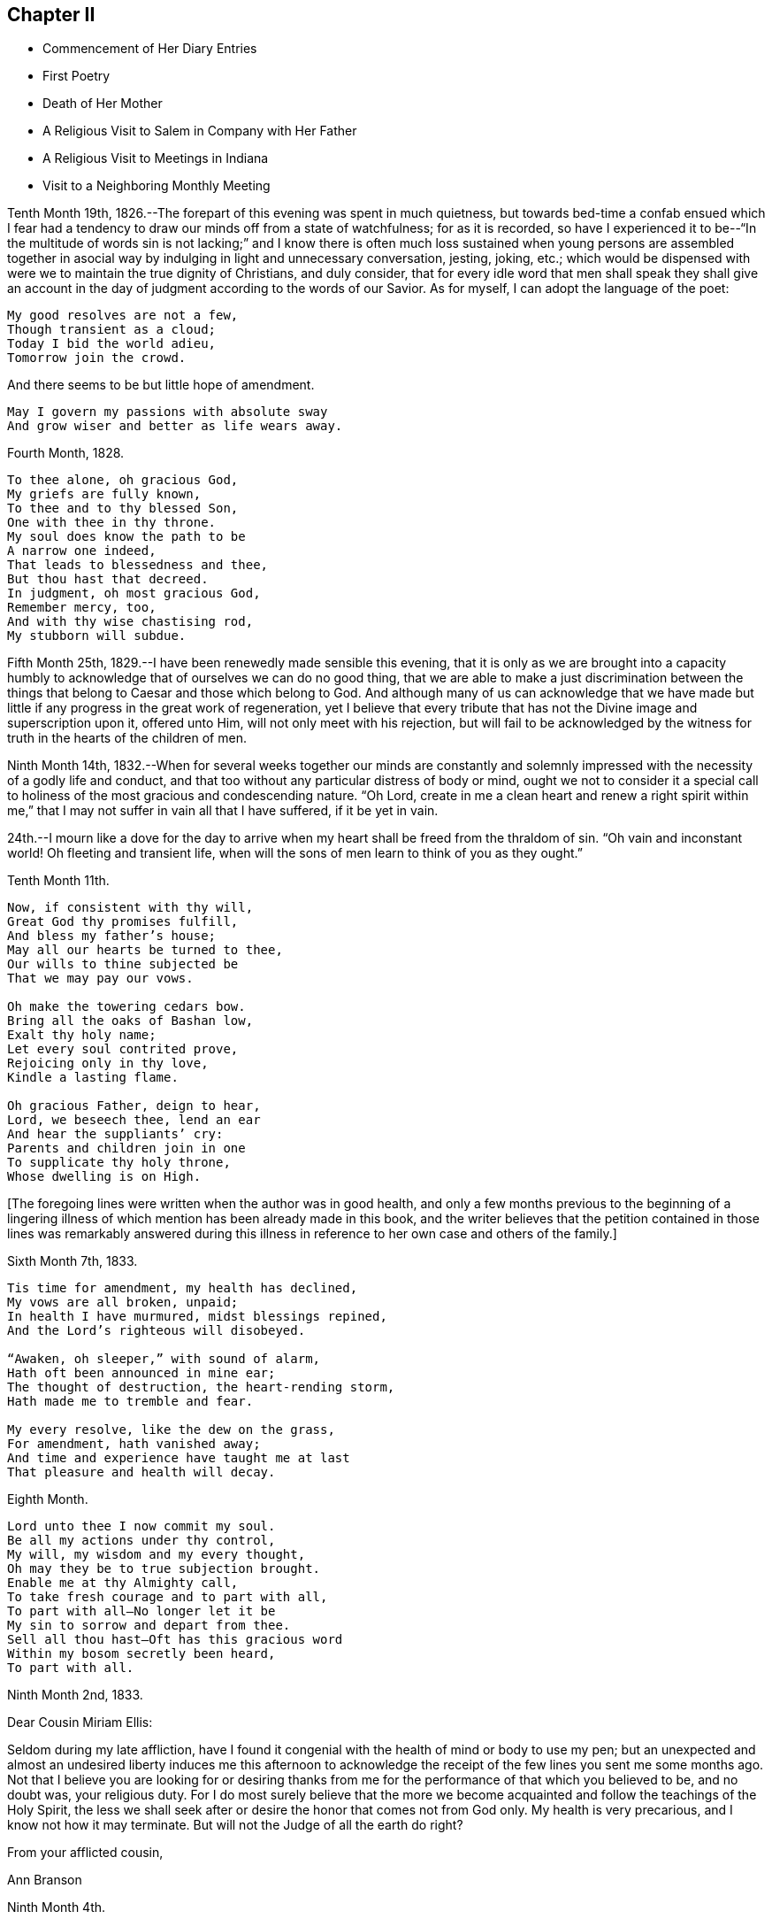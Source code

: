 == Chapter II

[.chapter-synopsis]
* Commencement of Her Diary Entries
* First Poetry
* Death of Her Mother
* A Religious Visit to Salem in Company with Her Father
* A Religious Visit to Meetings in Indiana
* Visit to a Neighboring Monthly Meeting

Tenth Month 19th, 1826.--The forepart of this evening was spent in much quietness,
but towards bed-time a confab ensued which I fear had a
tendency to draw our minds off from a state of watchfulness;
for as it is recorded,
so have I experienced it to be--"`In the multitude of words sin is not lacking;`"
and I know there is often much loss sustained when young persons are assembled
together in asocial way by indulging in light and unnecessary conversation,
jesting, joking, etc.;
which would be dispensed with were we to maintain the true dignity of Christians,
and duly consider,
that for every idle word that men shall speak they shall give an
account in the day of judgment according to the words of our Savior.
As for myself, I can adopt the language of the poet:

[verse]
____
My good resolves are not a few,
Though transient as a cloud;
Today I bid the world adieu,
Tomorrow join the crowd.
____

[.no-indent]
And there seems to be but little hope of amendment.

[verse]
____
May I govern my passions with absolute sway
And grow wiser and better as life wears away.
____

Fourth Month, 1828.

[verse]
____
To thee alone, oh gracious God,
My griefs are fully known,
To thee and to thy blessed Son,
One with thee in thy throne.
My soul does know the path to be
A narrow one indeed,
That leads to blessedness and thee,
But thou hast that decreed.
In judgment, oh most gracious God,
Remember mercy, too,
And with thy wise chastising rod,
My stubborn will subdue.
____

Fifth Month 25th, 1829.--I have been renewedly made sensible this evening,
that it is only as we are brought into a capacity humbly to
acknowledge that of ourselves we can do no good thing,
that we are able to make a just discrimination between the
things that belong to Caesar and those which belong to God.
And although many of us can acknowledge that we have made but
little if any progress in the great work of regeneration,
yet I believe that every tribute that has not
the Divine image and superscription upon it,
offered unto Him, will not only meet with his rejection,
but will fail to be acknowledged by the witness
for truth in the hearts of the children of men.

Ninth Month 14th,
1832.--When for several weeks together our minds are constantly and
solemnly impressed with the necessity of a godly life and conduct,
and that too without any particular distress of body or mind,
ought we not to consider it a special call to holiness
of the most gracious and condescending nature.
"`Oh Lord,
create in me a clean heart and renew a right spirit within me,`"
that I may not suffer in vain all that I have suffered,
if it be yet in vain.

24th.--I mourn like a dove for the day to arrive when
my heart shall be freed from the thraldom of sin.
"`Oh vain and inconstant world!
Oh fleeting and transient life,
when will the sons of men learn to think of you as they ought.`"

Tenth Month 11th.

[verse]
____
Now, if consistent with thy will,
Great God thy promises fulfill,
And bless my father`'s house;
May all our hearts be turned to thee,
Our wills to thine subjected be
That we may pay our vows.

Oh make the towering cedars bow.
Bring all the oaks of Bashan low,
Exalt thy holy name;
Let every soul contrited prove,
Rejoicing only in thy love,
Kindle a lasting flame.

Oh gracious Father, deign to hear,
Lord, we beseech thee, lend an ear
And hear the suppliants`' cry:
Parents and children join in one
To supplicate thy holy throne,
Whose dwelling is on High.
____

+++[+++The foregoing lines were written when the author was in good health,
and only a few months previous to the beginning of a lingering
illness of which mention has been already made in this book,
and the writer believes that the petition contained in those lines was remarkably
answered during this illness in reference to her own case and others of the family.]

Sixth Month 7th, 1833.

[verse]
____
Tis time for amendment, my health has declined,
My vows are all broken, unpaid;
In health I have murmured, midst blessings repined,
And the Lord`'s righteous will disobeyed.

"`Awaken, oh sleeper,`" with sound of alarm,
Hath oft been announced in mine ear;
The thought of destruction, the heart-rending storm,
Hath made me to tremble and fear.

My every resolve, like the dew on the grass,
For amendment, hath vanished away;
And time and experience have taught me at last
That pleasure and health will decay.
____

Eighth Month.

[verse]
____
Lord unto thee I now commit my soul.
Be all my actions under thy control,
My will, my wisdom and my every thought,
Oh may they be to true subjection brought.
Enable me at thy Almighty call,
To take fresh courage and to part with all,
To part with all--No longer let it be
My sin to sorrow and depart from thee.
Sell all thou hast--Oft has this gracious word
Within my bosom secretly been heard,
To part with all.
____

[.embedded-content-document.letter]
--

[.signed-section-context-open]
Ninth Month 2nd, 1833.

[.salutation]
Dear Cousin Miriam Ellis:

Seldom during my late affliction,
have I found it congenial with the health of mind or body to use my pen;
but an unexpected and almost an undesired liberty induces me this afternoon
to acknowledge the receipt of the few lines you sent me some months ago.
Not that I believe you are looking for or desiring thanks from
me for the performance of that which you believed to be,
and no doubt was, your religious duty.
For I do most surely believe that the more we become
acquainted and follow the teachings of the Holy Spirit,
the less we shall seek after or desire the honor that comes not from God only.
My health is very precarious, and I know not how it may terminate.
But will not the Judge of all the earth do right?

[.signed-section-closing]
From your afflicted cousin,

[.signed-section-signature]
Ann Branson

--

[.embedded-content-document.letter]
--

[.signed-section-context-open]
Ninth Month 4th.

[.salutation]
Dear sister Lydia, now attending Yearly Meeting.

You know that I am obliged to use my pen seldom and sparingly;
but permit me to tell you that we are getting along very
quietly and quite as comfortably as circumstances will admit.
Mother has no cause for much anxiety on my account,
which I esteem a favor--called to see us yesterday,
you know it is very pleasant to have the company of dear, but far more to be desired,
is the presence of Him who is strength in weakness,
and a present helper in the needful time, to those who put their trust in Him.
Is it a time in which you are sensibly partaking of the bread
from heaven? Or is it a time of withholding? Murmur not if the
latter be your condition at this annual gathering,
for it is surely of the Lord`'s mercies that we are not consumed,
because his compassions fail not.

[.signed-section-closing]
From your afflicted sister,

[.signed-section-signature]
Ann Branson

--

Ninth Month 23rd.

[verse]
____
What shall I render to my God
For all his gifts to me,
For with his wise chastising rod
He`'s gently stricken me.

Gently, for days and months gone by,
The work thou hast renewed,
Hast heard the wanderer`'s bitter cry
In secret solitude.
____

Third Month 12th, 1834--Oh!
Lord God of Hosts, grant ability this day, I beseech You, to do your holy will,
grant light enough to walk in without stumbling.
May your will be done in me, and by me, and through me. Oh!
God of my life, I am in a strait, undertake for me,
that your truth may not be blamed through my omission or commission.
If it be right that I should again be brought into great
tribulation for my own refinement and for the sake of others,
your will be done.
Be pleased to prosper the prayers of your servants of every age and station;
magnified and adored be your worthy name now and forever.

Fifth Month 13th.--Should I ask a blessing for myself,
it would be this,--a cheerful resignation to the Lord`'s will,
even in the most humiliating seasons,
and preservation from the snares of the enemy of my soul`'s peace.
This is what I have in some degree experienced in time past,
and also that peace which the world cannot give.

Fifth Month 27th.--Condescend, O, most Holy Father,
to preserve with your preserving power, those who put their trust in You;
when You permit the overflowing scourge to pass through this land and this place;
when You whet your sword and pass over to destroy and
to make an utter end according to your will and purpose;
Oh! spare the children of this family.
Let us be found abiding in our tents, that your hand may spare us,
and give us willing and obedient minds, and understanding hearts,
to know and to do your will, and to keep your commandments.
And if You call my father to labor in another place, or another part of the land,
grant that your protecting power may support him and those he may leave behind,
for your own blessed name`'s sake, who alone are worthy of all honor,
praise and thanksgiving, now and forever, amen.
And now, Oh!
Lord! if it please You, grant that my health may be so restored,
as that I may be enabled to accompany my father in body or
mind through many deep trials he may have to encounter,
whether by day or by night, whether it be in mental conflict or bodily suffering,
that I may be permitted to bear up his hands when the
raging waves may be permitted to beat vehemently.

Tenth Month 30th, 1835. This evening one year ago, my beloved mother died.
The summons was very sudden.
She retired to bed about nine o`'clock, apparently in usual health;
between the hours of ten and eleven she awoke, and complained of pain in her breast.
My father hastened down stairs to get something for her relief;
he returned in a short time and found her dying.
Her death was believed to have been occasioned
by an abscess in her side breaking inwardly.
For some days before her death my feelings were unusually solemn,
and I believe she felt the same way.
Oh! may I ever remember the solemn warning the blessed Master
saw fit to give us in the removal of my dear mother.
It matters not for her, we have no cause to doubt her preparation.
But the call to her family, friends and neighbors is impressive--"`You also be ready,
for at such an hour as you think not, the Son of Man comes.`"

Fourth Month 15th,
1836.--A feeling of the absence of the Beloved of Souls
has accompanied my mind for some months past.
Oh! when will the winter be past;
the rains over and gone? When shall I experience the light of the glorious
countenance of the Lord to fill my heart as in days that are past,
when He was pleased to lay his chastening hand
upon me and bring forth judgment unto truth;
when He saw fit to appoint many bitter cups for me to drink,
hard for flesh and blood to endure, yes, the very things my soul refused to touch,
did indeed become my sorrowful meat.
But in all these things is the life of my spirit.

Sixth Month 15th.--I arose this morning with the sun,
which shone for a little time with brightness and lustre,
but suddenly its brightness was diminished and almost totally
obscured by a thick mist which covered the whole face of nature,
as far as mine eyes could reach.
What a striking illustration said I, is this which I now see in the visible creation,
of the frequent condition of my own mind.
Many times when nothing is seen outwardly, or felt inwardly, to disquiet my feelings,
how quick, how sudden the transition from pleasant to mournful reflections; a moment,
or the effect of a moment,
is sufficient to cause a train of unpleasant feelings
and reflections to accompany us throughout the day.
But why not learn to wait patiently for the arising of better feelings? Why
not watch and wait with as much hope for this inward tumult to subside,
as for the thick mist to be dispersed and the enlivening rays
of the sun again to break forth and scatter the gloom? Oh!
that I may learn not to speak unadvisedly with my lips,
when my heart is full of trouble,
when many things inwardly and outwardly combine to ruffle and perplex the mind.
May I learn more and more to trust in Him who is able to say to the waves of affliction,
"`Hitherto shall you go and no farther.`"
May his power be daily and hourly borne in mind, sought after and waited for;
not only to preserve us in trouble and to rescue from temptation,
but also to cleanse from every defilement.
That,
as "`the refining pot is for silver and the furnace for
gold,`" may I be the better for all the troubles,
crosses and afflictions permitted to come upon me,
and prepared when done with this state of
probation for that "`city which has foundations,
whose builder and maker is God.`"

Second Month 16th, 1840.--Arrived safely home after an absence of four weeks,
during which time I have visited in company with my beloved father,
the meetings and some of the families belonging to Salem and Springfield quarters;
and I may thankfully acknowledge that Israel`'s unslumbering shepherd has not
been lacking in giving strength and ability to pursue the path of duty,
when at times we seemed almost ready to give out.
He is ever ready to direct and strengthen those who put their trust in Him.
May the remaining days of my life be spent to his honor and glory, who is ever worthy.
What a feeble and unworthy instrument am I to be called
to proclaim the glad tidings of the gospel to others.
But the Lord has a right to make use of such
instruments as He sees fit to employ in his service,
"`Male and female all one in Christ.`"
Therefore let none shrink or give back, who are thus called,
but give up unreservedly to the Divine will.

In the Eighth Month of this year, 1840,
I obtained liberty of the Monthly and Quarterly Meetings (Flushing
Monthly and Short Creek Quarterly) to attend Indiana Yearly Meeting,
and to visit some of the meetings belonging thereto,
and to appoint some meetings among those not in membership with us. My cousin,
Samuel Smith and my aunt Martha Holloway were my companions in
this visit,--both elders of Flushing Monthly Meeting.
Two friends on horseback accompanied us to Mount Gilead,
where Alum Creek Quarterly Meeting is held.
We travelled from Smyrna to Coshocton, a distance of forty miles, the first day.
It was rainy, the road hilly and muddy,
and we did not get to our lodging until after night.
Before reaching the town of Coshocton, we had to descend a long hill,
and it being very dark,
one of the men on horseback had to dismount and feel for the road with his hands.
On reaching the hotel our men friends observed several
very rough looking persons in the bar-room,
and the landlord not any ways behind them in appearance.
Some murders and outrages having been recently committed near this place,
and the town not bearing a good name, caused some anxiety as to the safety of travellers.
After supper my aunt and I were shown to our lodging room, which had a lock to the door;
we fastened ourselves in and slept well until morning.
Not so with our men Friends.
They were shown into a room having three beds in it, without any fastening to the door.
In one of the beds lay a man apparently sound asleep, and snoring quite loud.
Two of our friends retired very soon,
the other stayed reading for some time in a book he found lying on the stand.
While he was reading,
the door of their room was pushed open and a very rough looking man entered.
On being asked what he wanted, he made no reply, but soon retreated.
After the other Friend had gone to bed, Samuel Smith became more uneasy,
and had one of the bedsteads placed against the door.
During the night they found some one was trying to enter the room by pushing at the door.
Samuel Smith then called out in a loud, stern voice, asking who was at the door,
and what was wanted,
saying that he had a mind to get up and go down stairs and find out what was going on,
adding,
here is a man in bed apparently asleep (for nothing as yet seemed to
arouse him) and for aught I know is acting the opossum.
After this all was still until morning;
and at early dawn we were up making ready for our escape from this place.
But before leaving, one of the Friends observed on the opposite side of the street,
the man who bad entered the room before they had all retired;
and on making inquiry who he was, no one seemed to know him.
Soon after we were at Coshocton,
a man and his family stopped at this hotel to tarry for a few days.
While there the man was murdered.

Before we left Coshocton,
some of our company went to view the hill we had descended in the dark,
and found that we had passed over very dangerous ground,
the wheels of our carriage just escaping the precipice.
Thus, through the mercy of our Heavenly Father, we left this town in safety.

[.embedded-content-document.letter]
--

[.signed-section-context-open]
Mount Gilead, Ninth Month 20th, 1840.

[.salutation]
My Dear Father,

We are now at the house of our friend,
J+++.+++ W. S. Arrived here yesterday morning in time for meeting,
in good health and without accident.
As yet I have not regretted starting on this journey.
Although it has been sunshine thus far (in a spiritual sense)
yet I doubt not the clouds will be permitted to intervene,
and perhaps continue many days and nights on my tabernacle.
Oh, that I may be so watchful, and so favored, as to dwell in the ward whole nights;
not straining my eyes in the dark, as dear Sarah Grubb says, believing in the Light,
and waiting patiently for its appearance and direction.

You, my dear father, are much before the view of my mind, almost constantly when awake,
and not in meeting.
It may be your spirit goes with us, I hope at least your prayers do.

25th.--We got to Alum Creek this morning.
Attended their meeting for worship in the forenoon,
and their Select Preparative in the afternoon.

It is a low time, at least it feels so to me,
and the Answers to the Queries indicate the same;
and I feel that it is needful for me to keep close to the pointings of the good Shepherd;
to say nothing more nor less than He requires.
This is what I desire to do, and I hope you will crave it for me.

22nd.--Attended Monthly Meeting at Alum Creek, today.
Joseph Edgerton and companion came in after the meeting was nearly gathered.
They rode thirty miles this morning before meeting.
John Wood, Sr., has been here, but has gone towards Indiana.
He had a public meeting at this place, and was silent therein.
This is the way for ministers to mind their steps.

24th.--We are now at Goshen, and attended their Select Quarterly Meeting today.
It is quite sickly in these parts, but our little company keeps well and cheerful,
and perhaps we may be favored to escape all these maladies and get safely home.
I am glad I was at meeting today.
As the bearer of this, A. P., will leave here tomorrow, after Quarterly Meeting closes,
before I have time to add anything to this, I must bid farewell.

[.signed-section-closing]
Affectionately your daughter,

[.signed-section-signature]
Ann Branson

--

[.embedded-content-document.letter]
--

[.signed-section-context-open]
Richmond, Indiana, Ninth Mo. 27th, 1840.

[.salutation]
My Dear Father,

This morning arrived at this place,
having Daniel Wood for our pilot from Goshen.
Yesterday we fell in company with John Wood from New York.
He appeared glad to see us and you know we were glad to meet with him.

29th.--Today attended the select Yearly Meeting of ministers and elders.
Truly things are at a low ebb here; much more so than I had any idea of before coming.
The true Israelitish seed is pressed as a cart loaded with sheaves;
I hope to be preserved in faith and patience.
My soul feels in jeopardy.
Pray you for us, and for me, in an especial manner.

[.signed-section-signature]
Ann Branson

--

30th.--Today a public meeting was held.
I thought it was remarkably favored.
A living ministry being largely exercised therein by John Wood and E. R. The
doctrines of our religious Society were opened with clearness and pertinency.
What a favor it is that some (I trust many) are still preserved on the
Ancient Foundation against which the storms and tempests cannot prevail.
My feelings I cannot describe,
on contemplating the goodness and tender mercy of the Lord
towards a gainsaying and rebellious people as we are.

Tenth Month 1st.--This morning the Select Meeting again convened,
and I had to express my belief that there was
something at work like the mole underground,
to sap and undermine the foundation of our religious Society;
and I had to warn Friends against its insidious working.
It seemed to me, that I saw this spirit at work, with my spiritual eye,
as plainly as I could discern with my natural eyes the workings of the mole when it
is seen burrowing in the earth and trying to hide itself from observation.
Several living testimonies were borne in this meeting to the honor and, I trust,
to the promotion of the Truth.
The Meeting for Business in the afternoon was large and crowded.
In the evening attended a meeting of the African Committee.
All were at liberty to attend who chose to do so. One
end of the Yearly Meeting house was nearly filled,
and it was indeed a time of disorder and confusion.
It was soon evident that two parties had met,
with sentiments and feelings very adverse one to the other.
One party believed that Friends ought not to use the products of slave labor,
and endeavored to show the necessity, propriety, and practicability,
of abstaining therefrom; pressing their sentiments in away and manner,
which gave evidence that many of them were actuated by a wrong spirit,
and that their zeal was not according to true knowledge.
Some of those who opposed them were also vehement in their expressions of opposition,
and evinced a disposition far from that which characterizes the true Christian.

The confusion, and I might say uproar, which we witnessed on this occasion,
reminded me of what is recorded in the New Testament, when the cry was,
"`Great is Diana of the Ephesians.`"^
footnote:[This dissension continued in Indiana Yearly
Meeting until a separation was brought about,
which occurred in a few years after the above record.]

The Yearly Meeting closed on Third-day of the second week.
Richmond Mid-week Meeting was next day, which I attended,
and had religious service therein, to the relief and peace of my mind.
John Wood was also there and had good service.
His speech and his preaching are not with "`enticing words of
man`'s wisdom but in demonstration of the Spirit and of power.`"

From Richmond we went to Alum Creek,
and I asked and obtained liberty of the Monthly Meeting
to visit some families within their limits.
At Greenwich there had been a large meeting,
consisting of many young and youngish people, and some aged ones.
But some disagreement arising among the heads of the meeting it had been laid down,
and this neighborhood was without a Friends`' Meeting.
It was in this locality I visited families,
and endeavored to lay before Friends the necessity of each and every one
doing his and her part towards healing the breaches that had been made;
so that peace and harmony might be restored.
I had heard nothing about the cause of the difficulty nor who was implicated therein,
but during the visit,
I was led to speak very plainly to some who I believed were causing trouble.
One of this description, after our visit was over,
offered to pilot us to another neighborhood, and was very friendly.
After my return home I was told that some of the
disaffected members who had caused the most trouble,
endeavored to make friends (who were laboring to
restore peace and harmony among them) believe,
that I was in unity and fellowship with them;
speaking in strong terms of approbation of the family visit.
Among those was the individual who offered his services as pilot,
But in a short time this man was taken dangerously ill and was nigh unto death.
He then confessed that I compared him to Judas when I visited him and his family.
Thus the eyes of some Friends who had been blinded,
were opened to see that I had not been engaged in
strengthening a perverse and contentious spirit.

While I was out on this visit I had an appointed meeting at Urbana,
the capitol of Champaign Co., Ohio, which was held to good satisfaction.
In this meeting I was led to speak on the subject of war--the peaceable nature of
the Gospel--and the incompatibility of war with the precepts of our Savior,
etc.
It was marvelous in mine eyes how the Lord gave
me strength and wisdom to treat this subject.
It being court week many of the principal men of the county were at the meeting,
and it was a favored opportunity.
I also appointed a meeting at Troy, the capitol of Miami Co., Ohio.
This meeting was held in the Methodist Meetinghouse;
and being induced by the judgment of another, contrary to my own sense of propriety,
to take my seat in the pulpit, which was a very elevated one,
the meeting was not so satisfactory as it might have been had
I attended to the intimations of duty on my own mind.
I would encourage ministers to attend strictly
to the intimations of truth on their own minds,
and not to be improperly influenced in such cases by
others who may not feel the same scruples.

Fourth Month 26th, 1841.--You only know, oh holy Father,
for what purpose you permit the overflowing surge thus
often to come upon me. Yet I thank you,
and can this moment acknowledge, that it is your arm of power,
that only and alone can sustain me in these proving conflicts;
for had you not interposed when the enemy has come in like a flood,
I had been entirely undone, my confidence had failed,
my foot had slidden into the gulf of despair.
I had fainted had not your mercy upheld me, and given me to believe,
that I should yet see and feel your goodness in the land of the living.

Fifth Month 7th.--Teach me, oh Lord, to number my days and to apply my heart unto wisdom.
Few think enough about the termination of their existence here below;
and the certainty of the coming of that moment when we shall
hear the language--"`Come you blessed of my Father,
inherit the kingdom prepared for you from the
foundation of the world:`" or "`Depart from me,
you cursed, into everlasting fire, prepared for the devil and his angels.`"
I sometimes think my life is such a continual state of conflict and trial,
that perhaps the sands in my hour-glass are nearly run.
But if these trials and conflicts only tend to purify and refine me,
I shall be very thankful that they have been dispensed.

It is not wealth, riches, or the honor of this world that I crave.
It is not change of place or outward circumstances that will make me happy,
but it is a mind resigned to do the Lord`'s will,
to follow Him whithersoever He is pleased to lead.
This is what I desire more than any earthly gain.

But if this had been enough my concern for some years past,
I should have been further advanced in my journey towards Zion,
I should have been more resigned to the will of God,
and more helpful in the Church Militant.
Oh Lord, sanctify me thoroughly,
that I may once more behold your glory and the
excellency of your kingdom as in days past,
and be prepared through mercy to ascribe all honor, glory,
and thanksgiving unto you unto whom it belongs forever and forevermore.
Amen.

Eleventh Month 2nd,
1842.--In taking a retrospect of the time past since the foregoing was written,
I find that much of it has been spent under deep mental
conflict which language cannot fully describe,
yet not without some moments and hours of sunshine interspersed amidst the gloom.
"`For all I bless you most for the severe,`" is the language that now pervades my heart;
I bless, praise and magnify the name of the Lord,
that He has been pleased to try me and prove me as in the night
season--to withdraw the light of his countenance from me,
and to enable me to feel and discover by his holy Spirit,
my utter inability of myself to keep my place or habitation in the Truth.
Oh, holy Father, forgive, I beseech you,
the impatience of my spirit under those close and proving seasons,
and teach me to abide patiently the turnings of your holy hand upon me,
until all the dross, tin, and reprobate silver are consumed.
Oh the unspeakable joy of that soul at times, whose meat and drink it is,
to do the will of our Father in Heaven.
Blessed, praised and adored be his holy name forever, and let all the world say amen;
for He raises up the poor from the dunghill, He has compassion on the work of his hands,
He has many and many a time plucked my feet out of the miry clay,
and from the horrible pit has He again and again rescued me,
even from the pit of despair, into which I should inevitably have sunk forever,
had not the Lord heard my cry, and regarded the groanings of my spirit.

Twelfth Month 25th.--It is a day of peculiar trial to
the rightly-exercised members of our religious Society.
Many among us who once stood in conspicuous stations,
and who were looked upon as waymarks,
have joined as conspirators against the true Israel.
Oh Lord God of Hosts be pleased to turn your hand upon the little ones,
and raise up judges as at the first, and counsellors as in the beginning,
and give not your heritage wholly to reproach.
May it please you to open the eyes of the young people who are
dismayed at the host that have encamped against your devoted servants,
and against the blessed Truth as professed and upheld by our worthy predecessors.
May it please you to open the eyes of the young and rising generation,
who are honestly concerned for the support of our principles and testimonies,
as you did the eyes of the servant of Elisha,
to see your preserving power round about them who fear you:
and that you send them help from your sanctuary,
enabling them to overcome their spiritual enemies,
and to put to flight the armies of the aliens who rise
up to oppose the truth as it is in Jesus.

May the precious young people who are dismayed at the signs of the times,
and who are crying out, "`what shall we do;
who shall show us any good?`" be enabled to know for
themselves the truth and the life as it is in Jesus,
and come to walk therein.

Twelfth Month 4th,
1843.--There is now a spirit of libertinism rearing its head very high in many places.
My spirit is grieved therewith, and earnestly have I desired,
that I may be clear of promoting this spirit in anywise,
either by injudicious remarks concerning it, or by withholding,
when required to speak a word of caution,
counsel or rebuke to those who are indulging therein.
What sorrow does it give to those who are concerned to promote right things in the church!
How it lays waste all right feelings, in the minds of those who give up to be led thereby.
Great pretensions are being made by such to promote the truth;
when their whole course of conduct is directly opposed thereto.

"`My soul, come not you unto their secret,
mine honor be not united to their assembly,`"--for in
their anger have they persecuted the righteous,
"`and in their self will have they digged down a wall.`"
Those who will not submit to their wily working,
and insidious planning and plotting against the truth and its testimonies,
and against those who stand up and oppose them in a Christian spirit, are trampled,
as it were, under foot; and those who are led captive by them, lose their spiritual life,
unless rescued by Divine interposition.
They do indeed dig down a wall, they would lay waste all right,
order and government in the church,
and I would not wonder if many of them should become open ranters,
with no foundation in the truth to rest upon.

Second Month 3rd, 1844.--I feel very weak and low in body and mind.
Oh, that You would support, gracious Father, in these times of trial,
when bodily health and strength are sinking low.

Third Month.
26th.--On reading the Journal of Thomas Scattergood,
my heart has been bowed and contrited in consideration of his deeply tried path,
particularly in England; and in considering, too, that the Lord is able to keep them,
who submit to his wonder-working power in the temple of their hearts,
from fainting and giving out under the fiery baptisms necessary for their own refinement,
and for the sake of the Church.

May I be more willing to acquiesce in the dispensations of extreme poverty of spirit,
weakness and desertion, which my Heavenly Father has been pleased to dispense unto me,
a poor unworthy worm of the dust.
How easy and possible it is for us to conclude in seasons of plenty and Divine favor,
that we could bear these strippings and desertions with Christian patience and meekness,
but when they come,
who is able to endure them rightly? Surely none without the sustaining help of the Lord.

Eighth Month 20th.--It has been nearly two months since I have been out of the house,
except once, having been confined to my room, and most of the time to my bed,
during that period, by severe bodily illness; and, oh,
the poverty of spirit my Heavenly Father has
been pleased to dispense during this illness;
so that the cry of my spirit by day and night could only be, Lord, have mercy upon me,
mercy, unmerited mercy, is all that I have to depend upon.
That mercy that comes through Jesus Christ my Lord and Savior!
What will any poor creature do, who denies the blessed Savior!
Surely the end of such a one must be miserable,
unless favored to experience true repentance before taken hence.

Ninth Month 8th.--My health is so far recovered
as to attend our Yearly Meeting held last week.
I sat all the sittings through in much bodily weakness, sometimes two sittings a day.
But shall I say it was to me a time of rejoicing? No, verily,
this language was almost constantly with me during the week, on this wise,
"`My soul is exceeding sorrowful, even unto death.`"
It appears to me that we will have to be searched from head to foot,
and the superficial daubing removed.
Oh, that we were the recipients of Divine regard to that extent
which has been spoken of. It seems to me that the wounds,
bruises and putrefying sores will have to be searched to the bottom,
before we can say "`the Lord reigns,
let the earth rejoice;`" Let us rather say at this time,
"`The Lord is in his holy habitation, let all the earth keep silence.`"

11th.--It remains with me more fully to commemorate the lovingkindness of the Lord,
and his wonder-working power manifested towards me during my late sore affliction;
so that it appeared plain to me that miracles have not ceased.
When under great bodily weakness and suffering, and but little prospect, if any,
of recovery, this language,
"`I will come and heal you,`" seemed the constant companion of my mind for some days;
and when for a moment a doubt would arise as to my recovery, this would present,
"`Have faith in God.`"
Oh, it is his power, which brings to pass great and wonderful things,
and when my bodily strength was so nearly exhausted in attending our late Yearly
Meeting (as well as at other times) that I seemed ready to sink to the floor,
this language, "`I will help you, I will strengthen you,`" has greatly revived me;
being made at the same time a partaker of the promise.
So that I feel bound to say, the Lord has been very gracious to me every way.
Oh, that I may in true simplicity and faith unfeigned,
learn to trust in Him at all times, dedicating my whole heart unto Him,
and my body to his service;
for "`surely I had fainted unless I had believed to see
the goodness of the Lord in the land of the living.`"
In regard to attending religious meetings,
I may say without boasting that I have not
willfully or knowingly neglected my duty herein;
but have often gone, when, if I had leaned to my own understanding,
I should have concluded it impossible, or impracticable,
so that the language of my heart is at this time, "`Trust in the Lord, oh, my soul,
for in the Lord Jehovah is everlasting strength.`"

Tenth Month 2nd.--Attended a neighboring Monthly Meeting last Second-day,
in which my mind was much engaged for some present, among the young and middle-aged,
and I had to revive the language, "`Walk about Zion, and go round about her;
tell the towers thereof.
Mark you well her bulwarks, consider her palaces;
that you may tell it to the generation following.`"
Expressing my belief that there were those present who
were thus called upon to become acquainted with Zion,
that they might tell it to the generations following.
Dear ______ followed in supplication,
and earnestly besought the Lord on behalf of some present,
that they might be enabled to walk about Zion, etc.
I thought we had a good meeting; dined at Thomas and Anna Edgerton`'s,
who had recently been bereaved of their dear mother and only brother by death.
Before leaving their household,
I felt constrained to bow in vocal supplication on their behalf, as well as my own.
I know not that I ever felt more earnest and fervent in
prayer to the Father of all our sure mercies,
that He would be pleased to remember the prayers and exercise
of departed Friends on behalf of those left behind,
and prepare us to meet in heaven, those with whom we had taken sweet counsel,
and who had earnestly prayed and labored for our preservation and safe landing.
Oh, how impressively was my sister Deborah`'s prayer,
which she uttered just before her death, brought before the view of my mind at this time,
beseeching the Lord to preserve her sisters in the hollow of his holy hand.
And truly, in a wonderful manner,
has this prayer been answered in regard to those who
have since been removed from works to rewards.

Lodged that night at the house of our friend,
J+++.+++ E. In the morning the family were collected, as is their usual practice,
and a portion of Scripture read.
This portion of which sank deep into my mind: "`Oh,
that men would praise the Lord for his goodness,
and for his wonderful works to the children of men.`"
On considering the great deliverances He has wrought for his people in different ages,
and his goodness and mercy towards my own soul,
this language did indeed become the language of my heart,
and my spirit was contrited within me.
